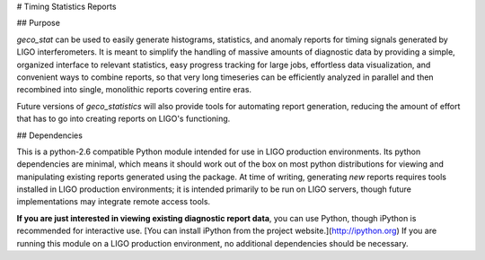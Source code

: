 
# Timing Statistics Reports

## Purpose

`geco_stat` can be used to easily generate histograms, statistics, and
anomaly reports for timing signals generated by LIGO interferometers. It is
meant to simplify the handling of massive amounts of diagnostic data by
providing a simple, organized interface to relevant statistics, easy
progress tracking for large jobs, effortless data visualization, and convenient
ways to combine reports, so that very long timeseries can be efficiently
analyzed in parallel and then recombined into single, monolithic reports
covering entire eras.

Future versions of `geco_statistics` will also provide tools for automating
report generation, reducing the amount of effort that has to go into creating
reports on LIGO's functioning.

## Dependencies

This is a python-2.6 compatible Python module intended for use in
LIGO production environments. Its python dependencies are minimal, which means
it should work out of the box on most python distributions for viewing and
manipulating existing reports generated using the package. At time of writing,
generating *new* reports requires tools installed in LIGO production
environments; it is intended primarily to be run on LIGO servers, though
future implementations may integrate remote access tools.

**If you are just interested in viewing existing diagnostic report data**, you
can use Python, though iPython is recommended for interactive use. [You can
install iPython from the project website.](http://ipython.org) If you are
running this module on a LIGO production environment, no additional
dependencies should be necessary.


